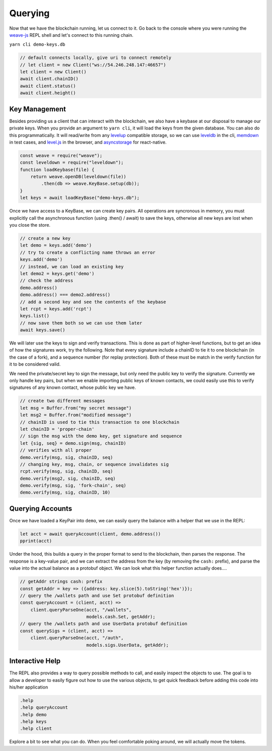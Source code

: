 --------
Querying
--------

Now that we have the blockchain running, let us connect
to it. Go back to the console where you were running
the `weave-js <https://github.com/confio/weave-js>`__
REPL shell and let's connect to this running chain.

``yarn cli demo-keys.db``

.. code:: javascript

    // default connects locally, give uri to connect remotely
    // let client = new Client("ws://54.246.248.147:46657")
    let client = new Client()
    await client.chainID()
    await client.status()
    await client.height()

Key Management
--------------

Besides providing us a client that can interact with the blockchain,
we also have a keybase at our disposal to manage our private keys.
When you provide an argument to ``yarn cli``, it will load the keys
from the given database. You can also do this programmatically.
It will read/write from any
`levelup <https://www.npmjs.com/package/levelup>`__
compatible storage, so we can use
`leveldb <https://www.npmjs.com/package/leveldown>`__ in the cli,
`memdown <https://www.npmjs.com/package/memdown>`__ in test cases,
and `level.js <https://github.com/level/level.js>`__ in the browser,
and `asyncstorage <https://github.com/tradle/asyncstorage-down>`__
for react-native.

.. code:: javascript

    const weave = require("weave");
    const leveldown = require("leveldown");
    function loadKeybase(file) {
        return weave.openDB(leveldown(file))
            .then(db => weave.KeyBase.setup(db));
    }
    let keys = await loadKeyBase("demo-keys.db");


Once we have access to a KeyBase, we can create key pairs.
All operations are syncronous in memory, you must explicitly call
the asynchronous function (using .then() / await) to save the keys,
otherwise all new keys are lost when you close the store.

.. code:: javascript

    // create a new key
    let demo = keys.add('demo')
    // try to create a conflicting name throws an error
    keys.add('demo')
    // instead, we can load an existing key
    let demo2 = keys.get('demo')
    // check the address
    demo.address()
    demo.address() === demo2.address()
    // add a second key and see the contents of the keybase
    let rcpt = keys.add('rcpt')
    keys.list()
    // now save them both so we can use them later
    await keys.save()

We will later use the keys to sign and verify transactions.
This is done as part of higher-level functions, but to get an
idea of how the signatures work, try the following. Note that
every signature include a chainID to tie it to one blockchain
(in the case of a fork), and a sequence number (for replay
protection). Both of these must be match in the verify
function for it to be considered valid.

We need the private/secret key to sign the message, but only
need the public key to verify the signature. Currently we only
handle key pairs, but when we enable importing public keys of known
contacts, we could easily use this to verify signatures of any
known contact, whose public key we have.

.. code:: javascript

    // create two different messages
    let msg = Buffer.from("my secret message")
    let msg2 = Buffer.from("modified message")
    // chainID is used to tie this transaction to one blockchain
    let chainID = 'proper-chain'
    // sign the msg with the demo key, get signature and sequence
    let {sig, seq} = demo.sign(msg, chainID)
    // verifies with all proper
    demo.verify(msg, sig, chainID, seq)
    // changing key, msg, chain, or sequence invalidates sig
    rcpt.verify(msg, sig, chainID, seq)
    demo.verify(msg2, sig, chainID, seq)
    demo.verify(msg, sig, 'fork-chain', seq)
    demo.verify(msg, sig, chainID, 10)

Querying Accounts
-----------------

Once we have loaded a KeyPair into ``demo``, we can easily query
the balance with a helper that we use in the REPL:

.. code:: javascript

    let acct = await queryAccount(client, demo.address())
    pprint(acct)

Under the hood, this builds a query in the proper format to send
to the blockchain, then parses the response. The response is a
key-value pair, and we can extract the address from the key
(by removing the ``cash:`` prefix), and parse the value into
the actual balance as a protobuf object. We can look what this
helper function actually does....

.. code:: javascript

    // getAddr strings cash: prefix
    const getAddr = key => ({address: key.slice(5).toString('hex')});
    // query the /wallets path and use Set protobuf definition
    const queryAccount = (client, acct) =>
        client.queryParseOne(acct, "/wallets",
                             models.cash.Set, getAddr);
    // query the /wallets path and use UserData protobuf definition
    const querySigs = (client, acct) =>
        client.queryParseOne(acct, "/auth",
                             models.sigs.UserData, getAddr);


Interactive Help
----------------

The REPL also provides a way to query possible methods to call,
and easily inspect the objects to use. The goal is to allow a
developer to easily figure out how to use the various objects,
to get quick feedback before adding this code into his/her
application

.. code:: javascript

    .help
    .help queryAccount
    .help demo
    .help keys
    .help client

Explore a bit to see what you can do. When you feel comfortable
poking around, we will actually move the tokens.
